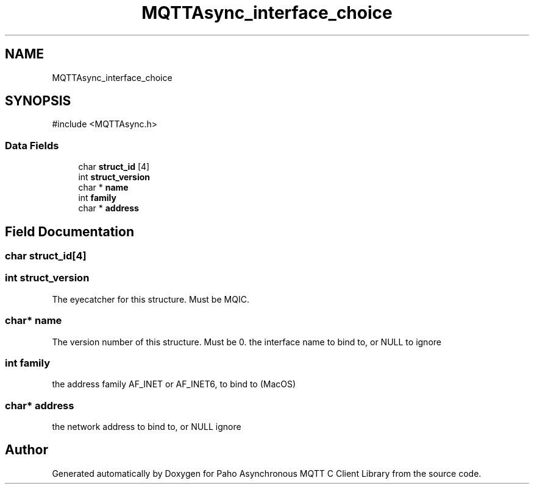.TH "MQTTAsync_interface_choice" 3 "Sun Dec 22 2024 18:56:25" "Paho Asynchronous MQTT C Client Library" \" -*- nroff -*-
.ad l
.nh
.SH NAME
MQTTAsync_interface_choice
.SH SYNOPSIS
.br
.PP
.PP
\fR#include <MQTTAsync\&.h>\fP
.SS "Data Fields"

.in +1c
.ti -1c
.RI "char \fBstruct_id\fP [4]"
.br
.ti -1c
.RI "int \fBstruct_version\fP"
.br
.ti -1c
.RI "char * \fBname\fP"
.br
.ti -1c
.RI "int \fBfamily\fP"
.br
.ti -1c
.RI "char * \fBaddress\fP"
.br
.in -1c
.SH "Field Documentation"
.PP 
.SS "char struct_id[4]"

.SS "int struct_version"
The eyecatcher for this structure\&. Must be MQIC\&. 
.SS "char* name"
The version number of this structure\&. Must be 0\&. the interface name to bind to, or NULL to ignore 
.SS "int family"
the address family AF_INET or AF_INET6, to bind to (MacOS) 
.SS "char* address"
the network address to bind to, or NULL ignore 

.SH "Author"
.PP 
Generated automatically by Doxygen for Paho Asynchronous MQTT C Client Library from the source code\&.
